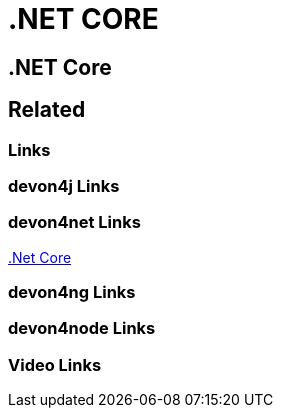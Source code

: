 = .NET CORE

[.directory]
== .NET Core

[.links-to-files]
== Related

[.common-links]
=== Links

[.devon4j-links]
=== devon4j Links

[.devon4net-links]
=== devon4net Links
https://devonfw.com/website/pages/docs/master-devon4net.asciidoc_user-guide.html#userguide.asciidoc_navythe-package[.Net Core]


[.devon4ng-links]
=== devon4ng Links

[.devon4node-links]
=== devon4node Links

[.videos-links]
=== Video Links

